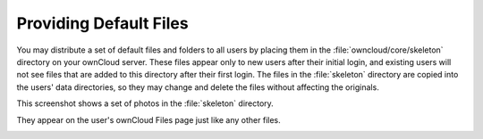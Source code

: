 =======================
Providing Default Files
=======================

You may distribute a set of default files and folders to all users by placing 
them in the :file:`owncloud/core/skeleton` directory on your ownCloud server. 
These files appear only to new users after their initial login, and existing 
users will not see files that are added to this directory after their first 
login. The files in the :file:`skeleton` directory are copied into the users' 
data directories, so they may change and delete the files without affecting the 
originals.

This screenshot shows a set of photos in the :file:`skeleton` directory.

.. image:: ../images/skeleton-files.png

They appear on the user's ownCloud Files page just like any other files.

.. image:: ../images/skeleton-files1.png

